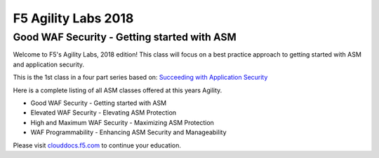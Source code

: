 
F5 Agility Labs 2018
==============================

Good WAF Security - Getting started with ASM
~~~~~~~~~~~~~~~~~~~~~~~~~~~~~~~~~~~~~~~~~~~~~~~~~~~~~~~

Welcome to F5's Agility Labs, 2018 edition!
This class will focus on a best practice approach to getting started with ASM and application security.

This is the 1st class in a four part series based on: `Succeeding with Application Security <https://support.f5.com/csp/article/K07359270>`_

Here is a complete listing of all ASM classes offered at this years Agility.


* Good WAF Security - Getting started with ASM

* Elevated WAF Security - Elevating ASM Protection

* High and Maximum WAF Security - Maximizing ASM Protection

* WAF Programmability - Enhancing ASM Security and Manageability

Please visit `clouddocs.f5.com <https://clouddocs.f5.com>`_ to continue your education.
